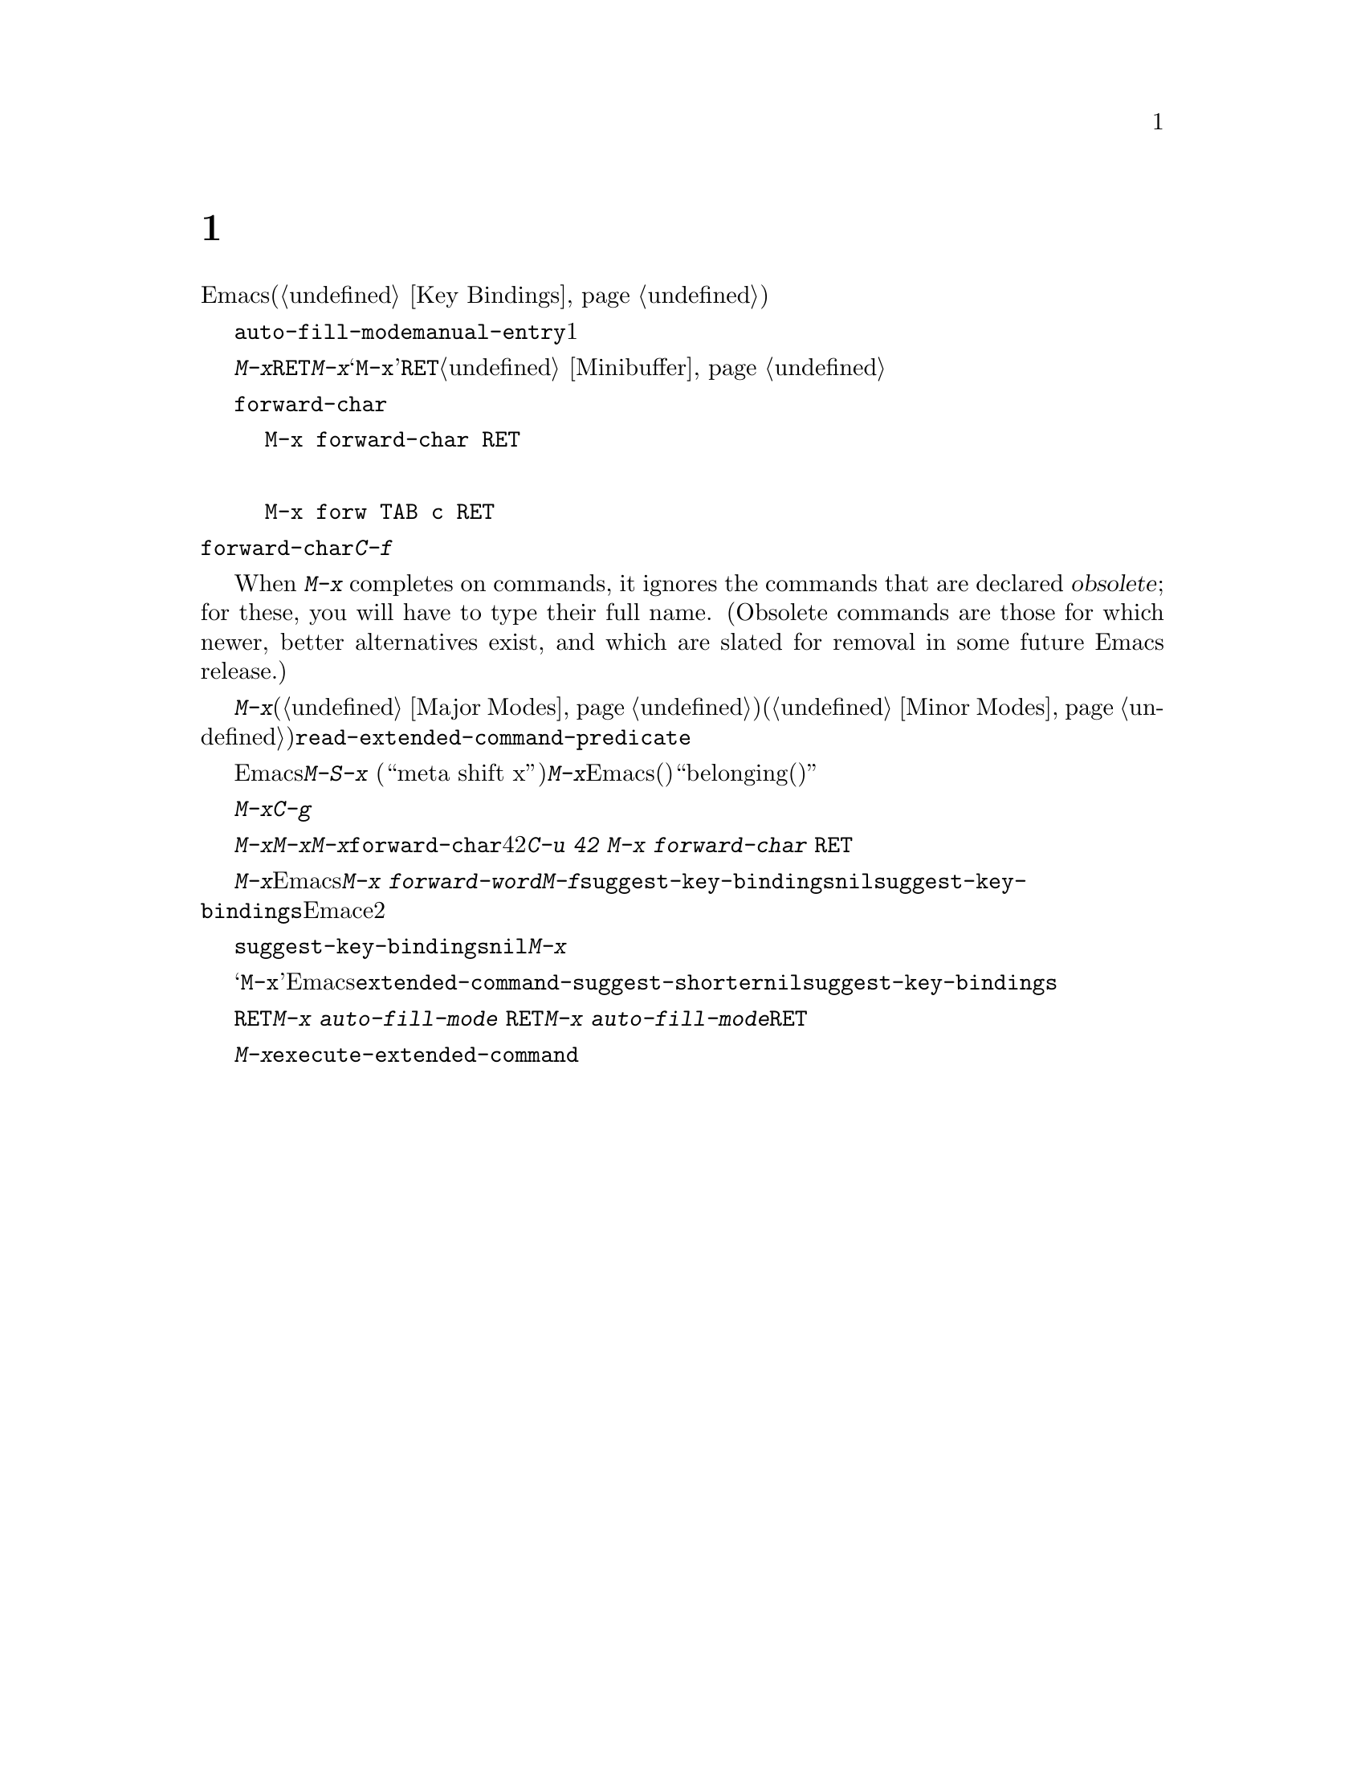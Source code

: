 @c ===========================================================================
@c
@c This file was generated with po4a. Translate the source file.
@c
@c ===========================================================================
@c This is part of the Emacs manual.
@c Copyright (C) 1985--1987, 1993--1995, 1997, 2001--2021 Free Software
@c Foundation, Inc.
@c See file emacs-ja.texi for copying conditions.
@node M-x
@chapter 名前を指定してコマンドを実行する

  すべてのEmacsコマンドは、それを使えば実行できるような名前を持っています。使いやすいようにキーバインディングされているコマンドも、たくさんあります。これらのコマンドはキーまたは名前で実行できます。キーがバインドされていないコマンドもたくさんあり、そのようなコマンドは名前でしか実行できません(キーバインドをセットアップする方法については、@ref{Key
Bindings}を参照してください)。

  慣例によりコマンド名は@code{auto-fill-mode}や@code{manual-entry}のように、ハイフンで区切られた、1つ以上の単語となっています。コマンド名は覚えやすいように、略されていない英単語が主に使われます。

@kindex M-x
  コマンドを名前で実行するには、最初に@kbd{M-x}をタイプしてから、コマンド名をタイプして@key{RET}で実行します。@kbd{M-x}はミニバッファーを使ってコマンド名を読みとります。ミニバッファーの先頭には、実行のために名前の入力が必要なことを気付かせるため、@samp{M-x}という文字が@dfn{プロンプト}として表示されます。@key{RET}でミニバッファーを抜けだしコマンドを実行します。ミニバッファーについての詳細は、@ref{Minibuffer}を参照してください。

  コマンド名の入力には補完が使用できます。たとえば@code{forward-char}を呼び出すには以下のように入力できます

@example
M-x forward-char @key{RET}
@end example

@noindent
または

@example
M-x forw @key{TAB} c @key{RET}
@end example

@noindent
@code{forward-char}は、キー@kbd{C-f}で呼び出されるのと同じコマンドであることに注意してください。キーバインドの存在は、名前によるコマンドの実行を妨げません。

@cindex obsolete command
  When @kbd{M-x} completes on commands, it ignores the commands that are
declared @dfn{obsolete}; for these, you will have to type their full name.
(Obsolete commands are those for which newer, better alternatives exist, and
which are slated for removal in some future Emacs release.)

@vindex read-extended-command-predicate
  更に@kbd{M-x}補完ではカレントバッファーのメジャーモード(@ref{Major Modes}を参照)やマイナーモード(@ref{Minor
Modes}を参照)とは無関係で、一般的には共に動作できないコマンドを除外できます。デフォルトでは除外されるコマンドはありませんが、これらの無関係なコマンドを補完結果から除外するために、ユーザーオプション@code{read-extended-command-predicate}をカスタマイズできます。

@kindex M-S-x
  これとは逆に、Emacsはカレントバッファーと特に関連するものを除くすべてのコマンドを除外することもできます。@kbd{M-S-x} (``meta
shift
x'')コマンドは@kbd{M-x}と同様に機能しますが、Emacsが関知するすべて(またはほとんど)のコマンドをリストするかわりに、カレントのメジャーモードや有効なすべてのマイナーモードに``belonging(所属する)''とマークされたコマンドだけをリストします。

  @kbd{M-x}とコマンドの実行をキャンセルするには、コマンド名の入力のかわりに@kbd{C-g}を入力します。これによりコマンドを呼び出したレベルまで戻ります。

  @kbd{M-x}で呼び出すコマンドに数引数を渡すには、@kbd{M-x}の前に数引数を指定します。引数の値はコマンド名が読みとられるときにプロンプトとして表示され、最終的に@kbd{M-x}は引数をコマンドに渡します。たとえば、コマンド@code{forward-char}に数引数として42を渡すには、@kbd{C-u
42 M-x forward-char @key{RET}}とタイプできます。

@vindex suggest-key-bindings
  @kbd{M-x}で実行するコマンドがキーバインディングを持つ場合、Emacsはコマンド実行後にその旨をエコーエリアに表示します。たとえば@kbd{M-x
forward-word}と入力すると、同じコマンドを@kbd{M-f}で実行できるというメッセージが表示されます。このメッセージは変数@code{suggest-key-bindings}に@code{nil}にセットすればオフにできます。@code{suggest-key-bindings}の値には数字も指定でき、この場合Emaceは指定された秒数の間、キーバインドを表示します。バインディングを表示するときのデフォルトは2秒です。

更に@code{suggest-key-bindings}が非@code{nil}の際には、@kbd{M-x}の補完リストはそのキーバインディングをもつすべてのコマンドにたいして、等価なキーバインディングを表示します。

@vindex extended-command-suggest-shorter
  キーバインドをもたないコマンドも、@samp{M-x}のプロンプトで、完全な名前より短くタイプして呼び出すことができます。Emacsは、短縮入力が完全なコマンド名より明らかに短く、@code{extended-command-suggest-shorter}が非@code{nil}の場合は、そのような短縮入力をエコーエリアに表示します。@code{suggest-key-bindings}のセッティングは、そのようなヒントにも同様に効果を及ぼします。

  このマニュアルではコマンドを名前で実行するとき、名前を終了させるための@key{RET}を省くことがあります。つまり@w{@kbd{M-x
auto-fill-mode @key{RET}}}ではなく@kbd{M-x
auto-fill-mode}と表記します。@key{RET}はコマンドに引数がある場合に強調させる意味で使用します。

@findex execute-extended-command
  @kbd{M-x}は@code{execute-extended-command}を実行します。これは他のコマンドの名前を読み取って実行するコマンドです。
